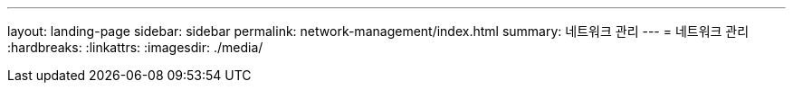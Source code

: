 ---
layout: landing-page 
sidebar: sidebar 
permalink: network-management/index.html 
summary: 네트워크 관리 
---
= 네트워크 관리
:hardbreaks:
:linkattrs: 
:imagesdir: ./media/


